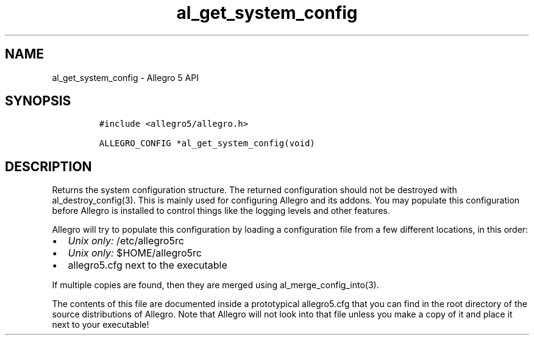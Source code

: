 .TH "al_get_system_config" "3" "" "Allegro reference manual" ""
.SH NAME
.PP
al_get_system_config \- Allegro 5 API
.SH SYNOPSIS
.IP
.nf
\f[C]
#include\ <allegro5/allegro.h>

ALLEGRO_CONFIG\ *al_get_system_config(void)
\f[]
.fi
.SH DESCRIPTION
.PP
Returns the system configuration structure.
The returned configuration should not be destroyed with
al_destroy_config(3).
This is mainly used for configuring Allegro and its addons.
You may populate this configuration before Allegro is installed to
control things like the logging levels and other features.
.PP
Allegro will try to populate this configuration by loading a
configuration file from a few different locations, in this order:
.IP \[bu] 2
\f[I]Unix only:\f[] /etc/allegro5rc
.IP \[bu] 2
\f[I]Unix only:\f[] $HOME/allegro5rc
.IP \[bu] 2
allegro5.cfg next to the executable
.PP
If multiple copies are found, then they are merged using
al_merge_config_into(3).
.PP
The contents of this file are documented inside a prototypical
allegro5.cfg that you can find in the root directory of the source
distributions of Allegro.
Note that Allegro will not look into that file unless you make a copy of
it and place it next to your executable!
